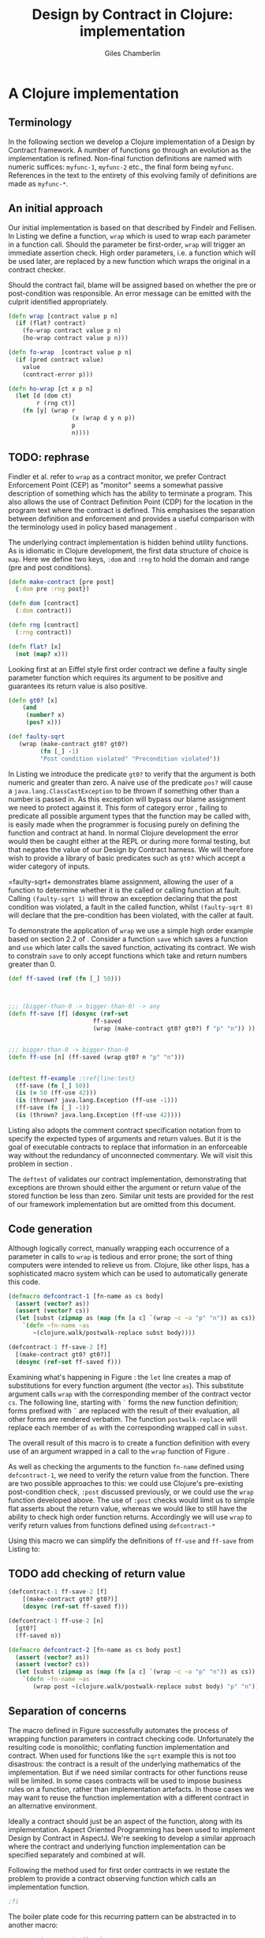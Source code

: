  #+TITLE:     Design by Contract in Clojure: implementation
#+AUTHOR:    Giles Chamberlin
#+OPTIONS:   H:2 num:t toc:nil \n:nil @:t ::t |:t ^:nil -:t f:t *:t <:t
#+OPTIONS:   TeX:t LaTeX:t skip:nil d:nil todo:t pri:nil tags:not-in-toc
#+LaTeX_CLASS_OPTIONS: [a4paper, 12pt] 
#+LATEX_HEADER: \usepackage{parskip} \usepackage{times} \usepackage{minted} \usepackage{cite}
#+LATEX_HEADER: \usepackage{hyperref} 

#+LaTeX_HEADER: \usemintedstyle{bw}
#+LaTeX_HEADER: \newminted{common-lisp}{fontsize=\footnotesize,linenos}

\hypersetup{
    colorlinks,%
    citecolor=black,%
    filecolor=black,%
    linkcolor=black,%
    urlcolor=black,
    pdfauthor=Giles Chamberlin,
    pdfsubject=Draft chapter for M.Sc. dissertation,
    pdftitle=Design by contract in Clojure
}

\listoflistings

* A Clojure implementation

** Terminology

In the following section we develop a Clojure implementation of a
Design by Contract framework.  A number of functions go through an
evolution as the implementation is refined.  Non-final function
definitions are named with numeric suffices: =myfunc-1=, =myfunc-2=
etc., the final form being =myfunc=.  References in the text to the
entirety of this evolving family of definitions are made as
=myfunc-*=.

** An initial approach

Our initial implementation is based on that described by Findelr and
Fellisen. In Listing \ref{lst:wrap} we define a function, =wrap= which
is used to wrap each parameter in a function call.  Should the
parameter be first-order, =wrap= will trigger an immediate assertion
check.  High order parameters, i.e. a function which will be used
later, are replaced by a new function which wraps the original in a
contract checker.

Should the contract fail, blame will be assigned based on whether the
pre or post-condition was responsible.  An error message can be
emitted with the culprit identified appropriately.

#+srcname: preamble
#+begin_src clojure :tangle yes :exports none 
(ns dbc.core
  (:use clojure.test clojure.walk clojure.contrib.condition))
;; Commentary
;; This file is generated from the literate programming sources in
;;  impl.org, use taht as the master.

;;
;; All contracts pertain to the arguments to this function so if the
;; argument is a high order function, then the contract states: "takes
;; a function which returns positive numbers" or some such.

;; So how do we describe that contract?

;; "takes a positive number": (pos ?)
;; "takes a function which returns a positive number": ?



(declare make-contract dom rng flat?)

(defn lenient [_]
  true)

(defn strict [_]
  false)



(deftest contract-construction
  (testing "Flat predicate"
    (is (flat? :foo))
    (is (not (flat? (make-contract :foo :bar)))))
  (testing "Contract construction"
    (is (= 2 (count (make-contract :foo :bar))))
    (is ((dom (make-contract lenient lenient)) 42))))





(defn pred [contract value]
  "CONTRACT must be a function which accepts a single value to check."
  (contract value))

  (declare fo-wrap ho-wrap)

; TODO look at using clojure-contrib.condition/raise here
(defn    contract-error [position]
  (throw (Exception. (str "Contract failed: " position))))


#+end_src

#     Mutual recursion, as in ho-warp and wrap, probably ought to
#     use trampolining:
#     http://groups.google.com/group/clojure/msg/3addf875319c5c10

#+latex: \begin{listing}[H]
#+LATEX: \caption{Clojure implementation of \texttt{wrap}}\label{lst:wrap}
#+srcname: wrap
#+begin_src clojure :tangle yes :exports code
  (defn wrap [contract value p n]
    (if (flat? contract)
      (fo-wrap contract value p n)
      (ho-wrap contract value p n)))
  
  (defn fo-wrap  [contract value p n]
    (if (pred contract value)
      value
      (contract-error p)))
  
  (defn ho-wrap [ct x p n]
    (let [d (dom ct)
          r (rng ct)]
      (fn [y] (wrap r
                    (x (wrap d y n p))
                    p
                    n))))
#+end_src
#+latex: \end{listing}


** TODO: rephrase
Findler et al. refer to =wrap= as a contract monitor, we prefer
Contract Enforcement Point (CEP) as "monitor" seems a somewhat passive
description of something which has the ability to terminate a
program.  This also allows the use of Contract Definition Point (CDP)
for the location in the program text where the contract is defined.
This emphasises the separation between definition and enforcement and
provides a useful comparison with the terminology used in policy based
management \cite{RFC3198}.


The underlying contract implementation is hidden behind utility
functions.  As is idiomatic in Clojure development, the  first data
structure of choice is =map=.  Here we define two keys, =:dom= and
=:rng= to hold the domain and range (pre and post conditions).

#+begin_src clojure :tangle yes :exports code
  (defn make-contract [pre post]
    {:dom pre :rng post})
  
  (defn dom [contract]
    (:dom contract))
  
  (defn rng [contract]
    (:rng contract))
  
  (defn flat? [x]
    (not (map? x)))
#+end_src

Looking first at an Eiffel style first order contract we define a faulty
single parameter function which requires its argument to be positive
and guarantees its return value is also positive.  


#+latex: \begin{listing}[H]
#+latex: \caption{First order require/ensure implementation} \label{lst:fo}
#+srcname: lst:fo
#+begin_src clojure :tangle yes :exports code
  (defn gt0? [x]
      (and
       (number? x)
       (pos? x)))
  
  (def faulty-sqrt
     (wrap (make-contract gt0? gt0?)
           (fn [_] -1)
           "Post condition violated" "Precondition violated"))
#+end_src
#+latex: \end{listing}

In Listing \ref{lst:fo} we introduce the predicate =gt0?= to
verify that the argument is both numeric and greater than zero. A
naive use of the predicate =pos?= will cause a
=java.lang.ClassCastException= to be thrown if something other than a
number is passed in.  As this exception will bypass our blame
assignment we need to protect against it.  This form of category error
\cite{caterror}, failing to predicate all possible argument types that
the function may be called with, is easily made when the programmer is
focusing purely on defining the function and contract at hand.  In
normal Clojure development the error would then be caught either at
the REPL or during more formal testing, but that negates the value of
our Design by Contract harness.  We will therefore wish to provide a
library of basic predicates such as =gt0?= which accept a wider
category of inputs.

=faulty-sqrt+ demonstrates blame assignment, allowing the user of a
function to determine whether it is the called or calling function at
fault. Calling =(faulty-sqrt 1)= will throw an exception declaring
that the post condition was violated, a fault in the called function,
whilst =(faulty-sqrt 0)= will declare that the pre-condition has been
violated, with the caller at fault.


To demonstrate the application of =wrap= we use a simple high order
example  based on section 2.2 of \cite{hof}. Consider a function
=save= which saves a function and =use= which later calls the saved
function, activating its contract.  We wish to constrain =save= to
only accept functions which take and return  numbers greater than 0.  


#+latex: \begin{listing}[H]
#+latex: \caption{Application of \texttt{wrap}} \label{lst:ff-use}
#+srcname: ff-use
#+begin_src clojure :tangle yes :exports code
  (def ff-saved (ref (fn [_] 50)))
  
 
  
  ;;; (bigger-than-0 -> bigger-than-0) -> any
  (defn ff-save [f] (dosync (ref-set
                          ff-saved
                          (wrap (make-contract gt0? gt0?) f "p" "n")) ))
  
  
  ;;; bigger-than-0 -> bigger-than-0
  (defn ff-use [n] (ff-saved (wrap gt0? n "p" "n")))
  
  
  (deftest ff-example ;\ref{line:test}
    (ff-save (fn [_] 50))
    (is (= 50 (ff-use 42)))
    (is (thrown? java.lang.Exception (ff-use -1)))
    (ff-save (fn [_] -1))
    (is (thrown? java.lang.Exception (ff-use 42))))
#+end_src
#+latex: \end{listing}



Listing \ref{lst:ff-use} also adopts the comment contract
specification notation from \cite{htdp} to specify the expected types
of arguments and return values.  But it is the goal of executable
contracts to replace that information in an enforceable way without
the redundancy of unconnected commentary.  We will visit this problem
in section \ref{selfdocumenting}.

The =deftest= of \ref{lst:ff-use} validates our contract
implementation, demonstrating that exceptions are thrown  should
either the argument or return value of the stored function be less
than zero. Similar unit tests are provided for the rest of our
framework implementation but are omitted from this document.





** Code generation
Although logically correct, manually wrapping each occurrence of a
parameter in calls to =wrap= is tedious and error prone; the sort of
thing computers were intended to relieve us from.  Clojure, like other
lisps, has a sophisticated macro system which can be used to
automatically generate this code.

#+begin_listing
#+LATEX: \caption{Initial contract macro}\label{defcontract1}
#+srcname: defcontract1
#+begin_src clojure :tangle yes :exports code
  (defmacro defcontract-1 [fn-name as cs body]
    (assert (vector? as))
    (assert (vector? cs))
    (let [subst (zipmap as (map (fn [a c] `(wrap ~c ~a "p" "n")) as cs)) ] 
      `(defn ~fn-name ~as
         ~(clojure.walk/postwalk-replace subst body))))
  
  (defcontract-1 ff-save-2 [f] 
    [(make-contract gt0? gt0?)]
    (dosync (ref-set ff-saved f)))
  
#+end_src
#+end_listing

Examining what's happening in Figure \ref{defcontract1}: the =let=
line creates a map of substitutions for every function argument (the
vector =as=). This substitute argument calls =wrap= with the
corresponding member of the contract vector =cs=. The following line,
starting with =`= forms the new function definition; forms prefixed
with \tilde are replaced with the result of their evaluation, all
other forms are rendered verbatim.  The function =postwalk-replace=
will replace each member of =as= with the corresponding wrapped call
in =subst=.

The overall result of this macro is to create a function definition
with every use of an argument wrapped in a call to the =wrap= function
of Figure \ref{wrap}. 


As well as checking the arguments to the function =fn-name= defined
using =defcontract-1=, we need to verify the return value from the
function.  There are two possible approaches to this: we could use
Clojure's pre-existing post-condition check, =:post= discussed previously, or
we could use the =wrap= function developed above.  The use of =:post=
checks would limit us to simple flat asserts about the return value,
whereas we would like to still have the ability to check high order
function returns.  Accordingly we will use =wrap= to verify return
values from functions defined using =defcontract-*=


Using this macro we can simplify the definitions of =ff-use= and
=ff-save= from Listing \ref{lst:ff-use} to:



** TODO add checking of return value

#+latex: \begin{listing}[H]
#+latex: \caption{=ff-save= implemented with the contract macro.} 
#+latex: \label{lst:ff-use2}
#+srcname: label
#+begin_src clojure :tangle yes :exports code
  (defcontract-1 ff-save-2 [f] 
      [(make-contract gt0? gt0?)]
      (dosync (ref-set ff-saved f)))
  
  (defcontract-1 ff-use-2 [n]
    [gt0?]
    (ff-saved n))
#+end_src
#+latex: \end{listing}




#+latex: \begin{listing}[H]
#+latex: \caption{caption} \label{label}
#+srcname: label
#+begin_src clojure :tangle yes :exports code
    (defmacro defcontract-2 [fn-name as cs body post]
      (assert (vector? as))
      (assert (vector? cs))
      (let [subst (zipmap as (map (fn [a c] `(wrap ~c ~a "p" "n")) as cs)) ] 
        `(defn ~fn-name ~as
           (wrap post ~(clojure.walk/postwalk-replace subst body) "p" "n"))))
  
#+end_src
#+latex: \end{listing}


#+begin_src clojure :tangle yes :exports none

 (deftest ff-example-2 ;\ref{line:test}
    (ff-save-2 (fn [_] 50))
    (is (= 50 (ff-use-2 42)))
    (is (thrown? java.lang.Exception (ff-use-2 -1)))
    (ff-save-2 (fn [_] -1))
    (is (thrown? java.lang.Exception (ff-use-2 42))))
#+end_src


** Separation of concerns
The macro defined in Figure \ref{defcontract1} successfully automates
the process of wrapping function parameters in contract checking
code. Unfortunately the resulting code is monolithic; conflating
function implementation and contract.  When used for functions like
the =sqrt= example this is not too disastrous: the contract is a
result of the underlying mathematics of the implementation.  But if we
need similar contracts for other functions reuse will be limited.  In
some cases contracts will be used to impose business rules on a
function, rather than implementation artefacts.  In those cases we may
want to reuse the function implementation with a different contract in
an alternative environment.

Ideally a contract should just be an aspect of the function, along
with its implementation.  Aspect Oriented Programming has been used
\cite{aopdbc} to implement Design by Contract in AspectJ.  We're
seeking to develop a similar approach where the contract and
underlying function implementation can be specified separately and
combined at will.

Following the method used for first order contracts in \cite{joy} we
restate the problem to provide a contract observing function which
calls an implementation function.  


#+latex: \begin{listing}[H]
#+latex: \caption{Separating contract from implementation} \label{aop}
#+srcname: aop
#+begin_src clojure :tangle yes :exports code
;fi
#+end_src
#+latex: \end{listing}



The boiler plate code for this recurring pattern can be abstracted in
to another macro:

#+begin_src clojure
;; macro to generate the above
#+end_src



\bibliographystyle{alpha}
\bibliography{dbc}



** Blame assignment
Whilst knowing that an error exists in a program is useful, knowing
where the error lies is even more important.  The original =wrap=
function of Listing \ref{lst:wrap} has place holders for pre and post
condition violation.







** Meta Framework

So far we have made a number of assumptions about how the framework
will be used.  Some of these, such as our contract violation reporting
mechanism =contract-error=, will be inappropriate for many users.
Taking inspiration from the CLOS Meta Object Protocol \cite{kizcales},
we look for points of variation and introduce the ability to adapt our
framework to a user's needs.


*** Variation points

The first and most obvious variation point is the action to
undertake in the event of a contract violation.  Appropriate behaviour
depends on the application, state of development (developer build or
customer release) and the error philosophy of the development team.
More interestingly, different parts of the program may require
different error handling.  McConnell \cite{codecomplete} takes the
example of a spreadsheet program where failures in the screen refresh
code should be handled differently to failures in the underlying
calculation engine.

Clojure's dynamic variables provide the ability to rebind a variable.
This is distinct from simply shadowing the original.

TODO Example


#+begin_src clojure :tangle yes :exports code
  (defn simple-contract-error [position]
    (throw (Exception. (str "Contract failed: " position))))
  
  (def ^{:doc "Function to call on failure of a contract"}
    *contract-failure-function* #'simple-contract-error)
  
  (defn contract-error [position]
    (*contract-failure-function* position))
  
  
#+end_src

TODO work a citation to Toth in here. More subtly, there is a body of
work on the way that



- what about exceptions etc?
  



** Blame assignment
In order to assist the debugging process we wish to able locate the
code involved in contract failures.  Our intent is to provide that
information in the same format as produced by tools such as gcc so
that other development tools can easily utilise the data, perhaps
taking the user to the corresponding file. File and line information
is available in clojure, but accessing it will take a short tour of
some of clojure's internals.

A basic building block of Clojure is the =var=.  They are created
using the =def= special form: =(def name value)= which also creates
a metadata map including entries for =:file= and =:line=.  This is the
information we wish to present to our users.  To provide an accessor
to this information we use the following macro:



#+latex: \begin{listing}[H]
#+latex: \caption{caption} \label{label}
#+srcname: label
#+begin_src clojure :tangle yes :exports code
  (defmacro loc [sym] `(format "%s:%s"
                               (:file (meta (var ~sym)))
                               (:line (meta (var ~sym)))))
#+end_src
#+latex: \end{listing}

As before, the backquoted form is inserted verbatim, except that
\tilde escaped forms are evaluated before insertion.  The =var=
special form returns the Var object (not the value) that =sym= refers
to, and =meta= in turn accesses the metadata of the Var object.  We
are forced to use a macro rather than function call here because =var=
requires a symbol which refers to a Var whilst a function argument is
a symbol whose value will refer to a Var object.  





#+latex: \begin{listing}[H]
#+latex: \caption{caption} \label{label}
#+srcname: label
#+begin_src clojure :tangle yes :exports code
  (defmacro m [f] `(:file (meta (var ~f))))
  (defn loc [name] (format "%s:%s"
                           (:file (meta (var name)))
                           (:line (meta (var name)))))
  
  (defmacro defcontract-2 [fn-name as cs body]
    (assert (vector? as))
    (assert (vector? cs))
    (let [subst (zipmap as (map (fn [a c] `(wrap ~c ~a (loc ~c) (loc ~c))) as cs)) ] 
      `(defn ~fn-name ~as
         ~(clojure.walk/postwalk-replace subst body))))
  
  
  
  (defcontract-2 ff-save-3 [f] 
    [(make-contract gt0? gt0?)]
    (dosync (ref-set ff-saved f)))
  
  (defcontract-2 ff-save-3 [f] 
      [(make-contract gt0? gt0?)]
      (dosync (ref-set ff-saved f)))
  
  (defcontract-2 ff-use-3 [n]
    [gt0?]
    (ff-saved n))
  
  
  
#+end_src
#+latex: \end{listing}


stack traces:

(defn ignored? [classname]
  (let [ignored #{"callers" "dbg" "clojure.lang" "swank" "eval"}]
    (some #(s/substring? % classname) ignored)))



(defn callers []
  (let [fns (map #(str (.getClassName %))
		 (-> (Throwable.) .fillInStackTrace .getStackTrace))]
    (vec (doall fns))))

* Notes :noexport:

** lazy sequences?



** Existing work

There's a contracts library at http://www.fogus.me/fun/trammel/docs.html

**  Runtime vs Compile time contract assignment


Is there any benefit in using hooks to give the ability to set contracts at run time?






